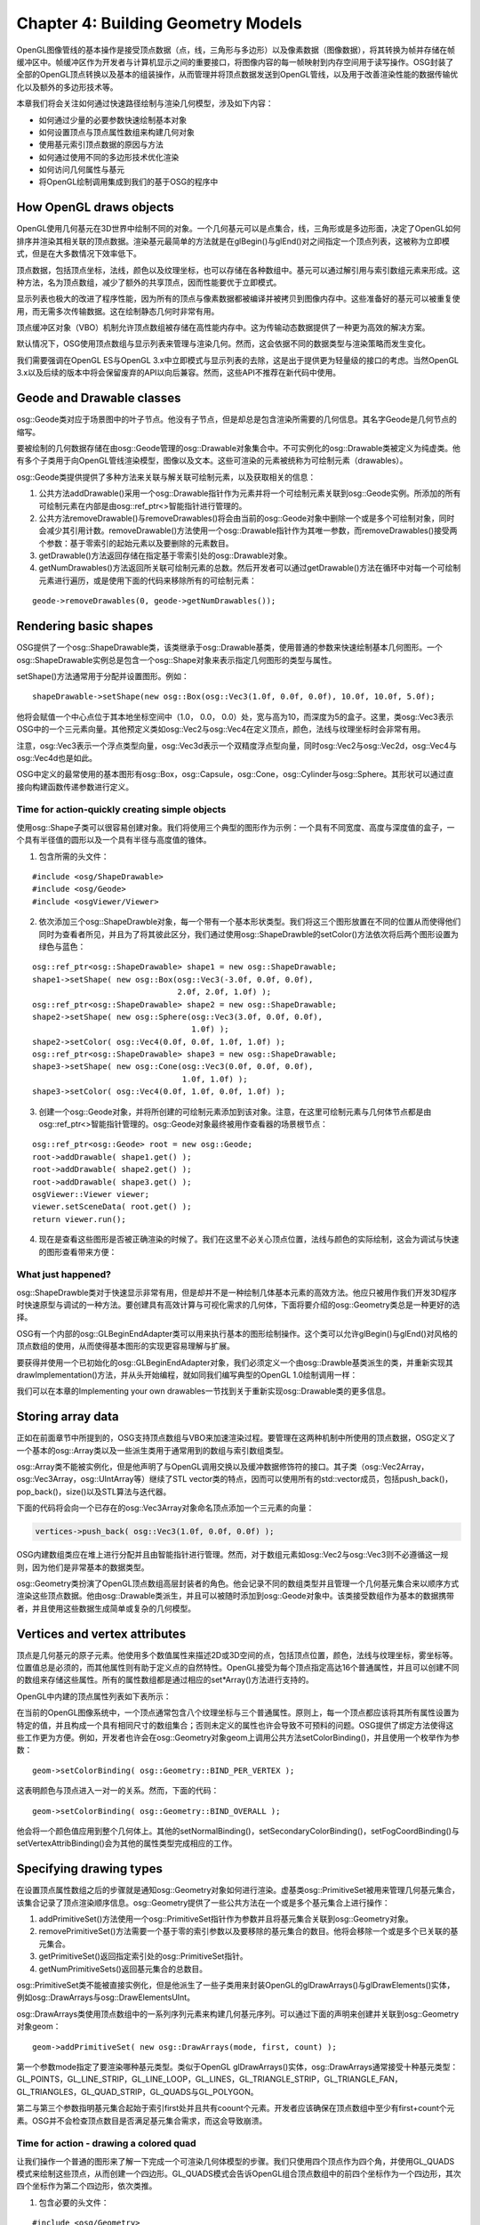 Chapter 4: Building Geometry Models
=====================================

OpenGL图像管线的基本操作是接受顶点数据（点，线，三角形与多边形）以及像素数据（图像数据），将其转换为帧并存储在帧缓冲区中。帧缓冲区作为开发者与计算机显示之间的重要接口，将图像内容的每一帧映射到内存空间用于读写操作。OSG封装了全部的OpenGL顶点转换以及基本的组装操作，从而管理并将顶点数据发送到OpenGL管线，以及用于改善渲染性能的数据传输优化以及额外的多边形技术等。

本章我们将会关注如何通过快速路径绘制与渲染几何模型，涉及如下内容：

* 如何通过少量的必要参数快速绘制基本对象
* 如何设置顶点与顶点属性数组来构建几何对象
* 使用基元索引顶点数据的原因与方法
* 如何通过使用不同的多边形技术优化渲染
* 如何访问几何属性与基元
* 将OpenGL绘制调用集成到我们的基于OSG的程序中

How OpenGL draws objects
--------------------------

OpenGL使用几何基元在3D世界中绘制不同的对象。一个几何基元可以是点集合，线，三角形或是多边形面，决定了OpenGL如何排序并渲染其相关联的顶点数据。渲染基元最简单的方法就是在glBegin()与glEnd()对之间指定一个顶点列表，这被称为立即模式，但是在大多数情况下效率低下。

顶点数据，包括顶点坐标，法线，颜色以及纹理坐标，也可以存储在各种数组中。基元可以通过解引用与索引数组元素来形成。这种方法，名为顶点数组，减少了额外的共享顶点，因而性能要优于立即模式。

显示列表也极大的改进了程序性能，因为所有的顶点与像素数据都被编译并被拷贝到图像内存中。这些准备好的基元可以被重复使用，而无需多次传输数据。这在绘制静态几何时非常有用。

顶点缓冲区对象（VBO）机制允许顶点数组被存储在高性能内存中。这为传输动态数据提供了一种更为高效的解决方案。

默认情况下，OSG使用顶点数组与显示列表来管理与渲染几何。然而，这会依据不同的数据类型与渲染策略而发生变化。

我们需要强调在OpenGL ES与OpenGL 3.x中立即模式与显示列表的去除，这是出于提供更为轻量级的接口的考虑。当然OpenGL 3.x以及后续的版本中将会保留废弃的API以向后兼容。然而，这些API不推荐在新代码中使用。

Geode and Drawable classes
------------------------------

osg::Geode类对应于场景图中的叶子节点。他没有子节点，但是却总是包含渲染所需要的几何信息。其名字Geode是几何节点的缩写。

要被绘制的几何数据存储在由osg::Geode管理的osg::Drawable对象集合中。不可实例化的osg::Drawable类被定义为纯虚类。他有多个子类用于向OpenGL管线渲染模型，图像以及文本。这些可渲染的元素被统称为可绘制元素（drawables）。

osg::Geode类提供提供了多种方法来关联与解关联可绘制元素，以及获取相关的信息：

#. 公共方法addDrawable()采用一个osg::Drawable指针作为元素并将一个可绘制元素关联到osg::Geode实例。所添加的所有可绘制元素在内部是由osg::ref_ptr<>智能指针进行管理的。
#. 公共方法removeDrawable()与removeDrawables()将会由当前的osg::Geode对象中删除一个或是多个可绘制对象，同时会减少其引用计数。removeDrawable()方法使用一个osg::Drawable指针作为其唯一参数，而removeDrawables()接受两个参数：基于零索引的起始元素以及要删除的元素数目。
#. getDrawable()方法返回存储在指定基于零索引处的osg::Drawable对象。
#. getNumDrawables()方法返回所关联可绘制元素的总数。然后开发者可以通过getDrawable()方法在循环中对每一个可绘制元素进行遍历，或是使用下面的代码来移除所有的可绘制元素：

::

    geode->removeDrawables(0, geode->getNumDrawables());

Rendering basic shapes
-------------------------

OSG提供了一个osg::ShapeDrawable类，该类继承于osg::Drawable基类，使用普通的参数来快速绘制基本几何图形。一个osg::ShapeDrawable实例总是包含一个osg::Shape对象来表示指定几何图形的类型与属性。

setShape()方法通常用于分配并设置图形。例如：

::

   shapeDrawable->setShape(new osg::Box(osg::Vec3(1.0f, 0.0f, 0.0f), 10.0f, 10.0f, 5.0f); 

他将会赋值一个中心点位于其本地坐标空间中（1.0， 0.0， 0.0）处，宽与高为10，而深度为5的盒子。这里，类osg::Vec3表示OSG中的一个三元素向量。其他预定义类如osg::Vec2与osg::Vec4在定义顶点，颜色，法线与纹理坐标时会非常有用。

注意，osg::Vec3表示一个浮点类型向量，osg::Vec3d表示一个双精度浮点型向量，同时osg::Vec2与osg::Vec2d，osg::Vec4与osg::Vec4d也是如此。

OSG中定义的最常使用的基本图形有osg::Box，osg::Capsule，osg::Cone，osg::Cylinder与osg::Sphere。其形状可以通过直接向构建函数传递参数进行定义。

Time for action-quickly creating simple objects
~~~~~~~~~~~~~~~~~~~~~~~~~~~~~~~~~~~~~~~~~~~~~~~~~

使用osg::Shape子类可以很容易创建对象。我们将使用三个典型的图形作为示例：一个具有不同宽度、高度与深度值的盒子，一个具有半径值的圆形以及一个具有半径与高度值的锥体。

1. 包含所需的头文件：

::

    #include <osg/ShapeDrawable>
    #include <osg/Geode>
    #include <osgViewer/Viewer>
 
2. 依次添加三个osg::ShapeDrawble对象，每一个带有一个基本形状类型。我们将这三个图形放置在不同的位置从而使得他们同时为查看者所见，并且为了将其彼此区分，我们通过使用osg::ShapeDrawble的setColor()方法依次将后两个图形设置为绿色与蓝色：

::

    osg::ref_ptr<osg::ShapeDrawable> shape1 = new osg::ShapeDrawable;
    shape1->setShape( new osg::Box(osg::Vec3(-3.0f, 0.0f, 0.0f),
                                   2.0f, 2.0f, 1.0f) );
    osg::ref_ptr<osg::ShapeDrawable> shape2 = new osg::ShapeDrawable;
    shape2->setShape( new osg::Sphere(osg::Vec3(3.0f, 0.0f, 0.0f),
                                      1.0f) );
    shape2->setColor( osg::Vec4(0.0f, 0.0f, 1.0f, 1.0f) );
    osg::ref_ptr<osg::ShapeDrawable> shape3 = new osg::ShapeDrawable;
    shape3->setShape( new osg::Cone(osg::Vec3(0.0f, 0.0f, 0.0f),
                                    1.0f, 1.0f) );
    shape3->setColor( osg::Vec4(0.0f, 1.0f, 0.0f, 1.0f) );

3. 创建一个osg::Geode对象，并将所创建的可绘制元素添加到该对象。注意，在这里可绘制元素与几何体节点都是由osg::ref_ptr<>智能指针管理的。osg::Geode对象最终被用作查看器的场景根节点：

::

    osg::ref_ptr<osg::Geode> root = new osg::Geode;
    root->addDrawable( shape1.get() );
    root->addDrawable( shape2.get() );
    root->addDrawable( shape3.get() );
    osgViewer::Viewer viewer;
    viewer.setSceneData( root.get() );
    return viewer.run();

4. 现在是查看这些图形是否被正确渲染的时候了。我们在这里不必关心顶点位置，法线与颜色的实际绘制，这会为调试与快速的图形查看带来方便：

.. image:: _images/osg_shape.png

What just happened?
~~~~~~~~~~~~~~~~~~~~

osg::ShapeDrawble类对于快速显示非常有用，但是却并不是一种绘制几体基本元素的高效方法。他应只被用作我们开发3D程序时快速原型与调试的一种方法。要创建具有高效计算与可视化需求的几何体，下面将要介绍的osg::Geometry类总是一种更好的选择。

OSG有一个内部的osg::GLBeginEndAdapter类可以用来执行基本的图形绘制操作。这个类可以允许glBegin()与glEnd()对风格的顶点数组的使用，从而使得基本图形的实现更容易理解与扩展。

要获得并使用一个已初始化的osg::GLBeginEndAdapter对象，我们必须定义一个由osg::Drawble基类派生的类，并重新实现其drawImplementation()方法，并从头开始编程，就如同我们编写典型的OpenGL 1.0绘制调用一样：

.. code-block::cpp

    void drawImplementation( osg::RenderInfo& renderInfo ) const
    { 
        osg::GLBeginEndAdapter& gl =
            renderInfo.getState()->getGLBeginEndAdapter();
        gl.Begin( … );
        gl.Vertex3fv( … );
        gl.End();
    }

我们可以在本章的Implementing your own drawables一节找到关于重新实现osg::Drawable类的更多信息。

Storing array data
-------------------

正如在前面章节中所提到的，OSG支持顶点数组与VBO来加速渲染过程。要管理在这两种机制中所使用的顶点数据，OSG定义了一个基本的osg::Array类以及一些派生类用于通常用到的数组与索引数组类型。

osg::Array类不能被实例化，但是他声明了与OpenGL调用交换以及缓冲数据修饰符的接口。其子类（osg::Vec2Array，osg::Vec3Array，osg::UIntArray等）继续了STL vector类的特点，因而可以使用所有的std::vector成员，包括push_back()，pop_back()，size()以及STL算法与迭代器。

下面的代码将会向一个已存在的osg::Vec3Array对象命名顶点添加一个三元素的向量：

.. code-block:: cpp

    vertices->push_back( osg::Vec3(1.0f, 0.0f, 0.0f) );

OSG内建数组类应在堆上进行分配并且由智能指针进行管理。然而，对于数组元素如osg::Vec2与osg::Vec3则不必遵循这一规则，因为他们是非常基本的数据类型。

osg::Geometry类扮演了OpenGL顶点数组高层封装者的角色。他会记录不同的数组类型并且管理一个几何基元集合来以顺序方式渲染这些顶点数据。他由osg::Drawable类派生，并且可以被随时添加到osg::Geode对象中。该类接受数组作为基本的数据携带者，并且使用这些数据生成简单或复杂的几何模型。

Vertices and vertex attributes
--------------------------------

顶点是几何基元的原子元素。他使用多个数值属性来描述2D或3D空间的点，包括顶点位置，颜色，法线与纹理坐标，雾坐标等。位置值总是必须的，而其他属性则有助于定义点的自然特性。OpenGL接受为每个顶点指定高达16个普通属性，并且可以创建不同的数组来存储这些属性。所有的属性数组都是通过相应的set*Array()方法进行支持的。

OpenGL中内建的顶点属性列表如下表所示：

.. image:: _images/osg_vertex_attributes.png

在当前的OpenGL图像系统中，一个顶点通常包含八个纹理坐标与三个普通属性。原则上，每一个顶点都应该将其所有属性设置为特定的值，并且构成一个具有相同尺寸的数组集合；否则未定义的属性也许会导致不可预料的问题。OSG提供了绑定方法使得这些工作更为方便。例如，开发者也许会在osg::Geometry对象geom上调用公共方法setColorBinding()，并且使用一个枚举作为参数：

::

    geom->setColorBinding( osg::Geometry::BIND_PER_VERTEX );

这表明颜色与顶点进入一对一的关系。然而，下面的代码：

::

    geom->setColorBinding( osg::Geometry::BIND_OVERALL );

他会将一个颜色值应用到整个几何体上。其他的setNormalBinding()，setSecondaryColorBinding()，setFogCoordBinding()与setVertexAttribBinding()会为其他的属性类型完成相应的工作。

Specifying drawing types
---------------------------

在设置顶点属性数组之后的步骤就是通知osg::Geometry对象如何进行渲染。虚基类osg::PrimitiveSet被用来管理几何基元集合，该集合记录了顶点渲染顺序信息。osg::Geometry提供了一些公共方法在一个或是多个基元集合上进行操作：

#. addPrimitiveSet()方法使用一个osg::PrimitiveSet指针作为参数并且将基元集合关联到osg::Geometry对象。
#. removePrimitiveSet()方法需要一个基于零的索引参数以及要移除的基元集合的数目。他将会移除一个或是多个已关联的基元集合。
#. getPrimitiveSet()返回指定索引处的osg::PrimitiveSet指针。
#. getNumPrimitiveSets()返回基元集合的总数目。

osg::PrimitiveSet类不能被直接实例化，但是他派生了一些子类用来封装OpenGL的glDrawArrays()与glDrawElements()实体，例如osg::DrawArrays与osg::DrawElementsUInt。

osg::DrawArrays类使用顶点数组中的一系列序列元素来构建几何基元序列。可以通过下面的声明来创建并关联到osg::Geometry对象geom：

::

    geom->addPrimitiveSet( new osg::DrawArrays(mode, first, count) );

第一个参数mode指定了要渲染哪种基元类型。类似于OpenGL glDrawArrays()实体，osg::DrawArrays通常接受十种基元类型：GL_POINTS，GL_LINE_STRIP，GL_LINE_LOOP，GL_LINES，GL_TRIANGLE_STRIP，GL_TRIANGLE_FAN，GL_TRIANGLES，GL_QUAD_STRIP，GL_QUADS与GL_POLYGON。

第二与第三个参数指明基元集合起始于索引first处并且共有coount个元素。开发者应该确保在顶点数组中至少有first+count个元素。OSG并不会检查顶点数目是否满足基元集合需求，而这会导致崩溃。

Time for action - drawing a colored quad
~~~~~~~~~~~~~~~~~~~~~~~~~~~~~~~~~~~~~~~~~

让我们操作一个普通的图形来了解一下完成一个可渲染几何体模型的步骤。我们只使用四个顶点作为四个角，并使用GL_QUADS模式来绘制这些顶点，从而创建一个四边形。GL_QUADS模式会告诉OpenGL组合顶点数组中的前四个坐标作为一个四边形，其次四个坐标作为第二个四边形，依次类推。

1. 包含必要的头文件：

::
   
    #include <osg/Geometry>
    #include <osg/Geode>
    #include <osgViewer/Viewer>
    
2. 创建顶点数组，并通过使用与std::vector类似的操作符将四个顶点的坐标加入数组：

::

    osg::ref_ptr<osg::Vec3Array> vertices = new osg::Vec3Array;
    vertices->push_back( osg::Vec3(0.0f, 0.0f, 0.0f) );
    vertices->push_back( osg::Vec3(1.0f, 0.0f, 0.0f) );
    vertices->push_back( osg::Vec3(1.0f, 0.0f, 1.0f) );
    vertices->push_back( osg::Vec3(0.0f, 0.0f, 1.0f) );

3. 我们需要为每个顶点指定法线；否则，OpenGL将会使用默认的法线向量(0,0,1)，因而灯光相等计算也许会不正确。四个顶点实际上朝向相同的方向，所以一个法线向量就足够了。同时我们稍后会将setNormalBinding()方法设置为BIND_OVERALL。

::

    osg::ref_ptr<osg::Vec3Array> normals = new osg::Vec3Array;
    normals->push_back( osg::Vec3(0.0f,-1.0f, 0.0f) );

4. 我们会为每个顶点指定唯一的颜色，并使其着色。默认情况下，OpenGL会在每一个顶点同时使用平滑着色与混合颜色：

::

    osg::ref_ptr<osg::Vec4Array> colors = new osg::Vec4Array;
    colors->push_back( osg::Vec4(1.0f, 0.0f, 0.0f, 1.0f) );
    colors->push_back( osg::Vec4(0.0f, 1.0f, 0.0f, 1.0f) );
    colors->push_back( osg::Vec4(0.0f, 0.0f, 1.0f, 1.0f) );
    colors->push_back( osg::Vec4(1.0f, 1.0f, 1.0f, 1.0f) );
    
5. 接下来我们创建osg::Geometry对象并设置准备好的顶点，法线与颜色数组。同时我们指示单一的法线应绑定到整个几何体，而颜色则是绑定到每个顶点：

::

    osg::ref_ptr<osg::Geometry> quad = new osg::Geometry;
    quad->setVertexArray( vertices.get() );
    quad->setNormalArray( normals.get() );
    quad->setNormalBinding( osg::Geometry::BIND_OVERALL );
    quad->setColorArray( colors.get() );
    quad->setColorBinding( osg::Geometry::BIND_PER_VERTEX );

6. 完成几何体并将其添加到场景图所需的最后一步是指定基元集合。在这里使用一个新分配的并将绘制模式设置为GL_QUADS的osg::DrawArrays实例，从而以顺时针方向将四个顶点渲染为四边形的四个角：

::

    quad->addPrimitiveSet( new osg::DrawArrays(GL_QUADS, 0, 4) );

7. 将几何体添加到osg::Geode对象并在场景查看器中进行渲染：

::

    osg::ref_ptr<osg::Geode> root = new osg::Geode;
    root->addDrawable( quad.get() );
    osgViewer::Viewer viewer;
    viewer.setSceneData( root.get() );
    return viewer.run();
    
8. 我们的程序最终会得到一个漂亮的着色的四边形，如下面的截图所示：

.. image:: _images/osg_quad.png

What just happened?
~~~~~~~~~~~~~~~~~~~~

我们假定已经熟悉下面的OpenGL代码片段：

.. code-block::cpp

    static const GLfloat vertices[][3] = { … };
    glEnableClientState( GL_VERTEX_ARRAY );
    glVertexPointer( 4, GL_FLOAT, 0, vertices );
    glDrawArrays( GL_QUADS, 0, 4 );

数组变量vertices被用来定义要渲染的坐标。OpenGL函数glDrawArrays()将会使用数组的四个顺序元素绘制GL_QUADS模式的几何体基元，也就是3D空间中的四边形。

osg::Geometry类主要通过使用setVertexArray()与addPrimitiveSet()方法封装上面所提到的整个处理过程。实际上，这些顶点数据与基元集合并没有在用户程序调用这些方法时立即执行，而是在接下来的场景图绘制遍历中到达该几何体时才会被应用。这使得使用尽量多的osg::Geometry方法成为可能，例如属性，可以被读取与修改而不会强制场景重新渲染。

Pop quiz - results of different primitive types
~~~~~~~~~~~~~~~~~~~~~~~~~~~~~~~~~~~~~~~~~~~~~~~~~

在前面的示例中，我们定义了基元的mode，start与count参数，从而生成了一个四边形。理解一个几何体是如何被一个或是多个基元集合解释对我们是非常重要的。我们能否列出十种模式符号（GL_TRIANGLES，GL_QUADS，等），及其主要行为？例如，我们是否知道每一个模式是如何处理顶点与索引的，并且在最后会绘制出哪种图形呢？

Indexing primitives
--------------------

当在数组中顺序读取顶点数据而没有忽略与跳跃时，osg::DrawArrays可以工作得很好。然而，如果存在大量的共享顶点，前面的方法就会有一些低效。例如，为了使得osg::DrawArrays以GL_TRIANGLES模式绘制具有八个顶点的立方体时，顶点数组就会多次重复每一个顶点，从而至少将数据的尺寸增加到36（12个三角面）：

.. image:: _images/osg_index_array.png

osg::DrawElementsUInt类，以及osg::DrawElementsUByte与osg::DrawElementsUShort类被用作索引数组来解决该问题。这些类均派生自osg::PrimitiveSet，使用不同的数据类型封装了OpenGL的glDrawElements()函数。索引数组保存顶点数组元素的索引。这样通过一个关联的索引基元集合，立方体的顶点数组尺寸可以减小到8个。

osg::DrawElements*类被设计为类似于std::vector的使用，所以任意vector相关的方法都可以兼容使用。例如，要向新分配的osg::DrawElementsUInt对象添加索引，我们可以使用如下的代码：

::

    osg::ref_ptr<osg::DrawElementsUInt> de =
        new osg::DrawElementsUInt( GL_TRIANGLES );
    de->push_back( 0 ); de->push_back( 1 ); de->push_back( 2 );
    de->push_back( 3 ); de->push_back( 0 ); de->push_back( 2 );
        
这可以指定上图中立方体的前面。

Time for action - drawing and octahedron
~~~~~~~~~~~~~~~~~~~~~~~~~~~~~~~~~~~~~~~~

八面体是一个具有八个三角面的多面体。这确实是一个显示基元索引为什么如此重要的好盒子。我们首先演示八面体的结构，如下图所示：

.. image:: _images/osg_index_octahedron.png

八面体有六个顶点，每一个为四个三角形所共享。当使用osg::DrawArrays时，我们需要创建一个具有24个元素的顶点数组来渲染所有的八个面。然而，借助于索引数组以及osg::DrawElementsUInt类，我们可以分配一个只有六个元素的顶点数组，从而改善绘制几何体的效率。

1. 包含必要的头文件：

::

    #include <osg/Geometry>
    #include <osg/Geode>
    #include <osgUtil/SmoothingVisitor>
    #include <osgViewer/Viewer>

2. 正如我们前面所讨论的，osg::Vec3Array类继承了std::vector的特征，可以使用一个预先确定的尺寸参数构建，并直接使用operator[]进行操作。

::

    osg::ref_ptr<osg::Vec3Array> vertices = new osg::Vec3Array(6);
    (*vertices)[0].set( 0.0f, 0.0f, 1.0f);
    (*vertices)[1].set(-0.5f,-0.5f, 0.0f);
    (*vertices)[2].set( 0.5f,-0.5f, 0.0f);
    (*vertices)[3].set( 0.5f, 0.5f, 0.0f);
    (*vertices)[4].set(-0.5f, 0.5f, 0.0f);
    (*vertices)[5].set( 0.0f, 0.0f,-1.0f);

3. osg::DrawElementsUInt除接受绘制模式参数以外也接受一个尺寸参数。然后，我们将指定顶点的索引来描述所有八个三角面。

::

    osg::ref_ptr<osg::DrawElementsUInt> indices =
        new osg::DrawElementsUInt(GL_TRIANGLES, 24);
    (*indices)[0] = 0; (*indices)[1] = 1; (*indices)[2] = 2;
    (*indices)[3] = 0; (*indices)[4] = 2; (*indices)[5] = 3;
    (*indices)[6] = 0; (*indices)[7] = 3; (*indices)[8] = 4;
    (*indices)[9] = 0; (*indices)[10]= 4; (*indices)[11]= 1;
    (*indices)[12]= 5; (*indices)[13]= 2; (*indices)[14]= 1;
    (*indices)[15]= 5; (*indices)[16]= 3; (*indices)[17]= 2;
    (*indices)[18]= 5; (*indices)[19]= 4; (*indices)[20]= 3;
    (*indices)[21]= 5; (*indices)[22]= 1; (*indices)[23]= 4;
    
4. 为了使用默认的白颜色创建几何体，我们仅设置顶点数组与osg::DrawElementsUInt基元集合。法线数组与是必需的，但是手动计算并不容易。我们将会使用一个平滑的法线计算器来自动获取。该计算器将会在下一节进行描……

::

    osg::ref_ptr<osg::Geometry> geom = new osg::Geometry;
    geom->setVertexArray( vertices.get() );
    geom->addPrimitiveSet( indices.get() );
    osgUtil::SmoothingVisitor::smooth( *geom );

5. 将几何体添加到osg::Geode对象并使其作为场景根节点：

::

    osg::ref_ptr<osg::Geode> root = new osg::Geode;
    root->addDrawable( geom.get() );
    osgViewer::Viewer viewer;
    viewer.setSceneData( root.get() );
    return viewer.run();
    
6. 生成的八面体如下面的截图所示：

.. image:: _images/osg_octahedron.png

What just happened?
~~~~~~~~~~~~~~~~~~~~~

顶点数组机制减少了OpenGL函数调用的数量。他将顶点数据存储在程序内存中，也就是所谓的客户端。服务器端的OpenGL管线访问不同的顶点数组。

正如由下图中可以看到的，OpenGL由客户端的缓冲区中获取数据，并以一种顺序的方式装配基元数据。

.. image:: _images/osg_vertex_array.png

这里的顶点缓冲区被用于管理由osg::Geometry类的set*Array()方法指定的数据。osg::DrawArrays在这些数组中直线前进并进行绘制。

然而，为了减少传输的顶点数量，osg::DrawElements*类同时提供了一个索引数组。索引数组允许服务器端的新顶点缓存以用于临时存储。OpenGL将会直接由缓存获取顶点，而不是由位于客户端的顶点缓冲区进行读取。这会极大的改善性能。

Pop quiz - optimizing indexed geometries
~~~~~~~~~~~~~~~~~~~~~~~~~~~~~~~~~~~~~~~~~~~~

我们前面所绘制的八面体仅有六个顶点构成。如果我们不再索引几何体，我们能否算出实际上使用了多少个顶点吗？

在很多情况下，我们将会发现三角形连接串（triangle strips）会在渲染连续的面时提供更好的性能。假定在前面的示例中我们选择了GL_TRIANGLE_STRIP而不是GL_TRIANGLES，那么这次我们要如何构建索引数组呢？

Have a go hero - challenges with cubes and pyramids
~~~~~~~~~~~~~~~~~~~~~~~~~~~~~~~~~~~~~~~~~~~~~~~~~~~~~

现在轮到我们绘制一些其他的多边形了，例如，立方体或锥体。立方体的结构在本节开始处进行了讨论。他包含六个顶点与12个三角面，这是索引顶点一个很的演示。

锥体通常有一个多边形底面，以及多个三角面汇聚在顶点处。以四面锥为例：他有五个顶点与六个三角面（四边形底面包含两个三角面）。每个顶点为三个或是四个三角面共享：

.. image:: _images/osg_pyramid.png

创建一个新的osg::Geometry对象并且添加顶点与法线数组。同时osgUtil::SmoothlingVisitor将会计算平滑法线。指定一个带有GL_TRIANGLES绘制模式的osg::DrawElementsUInt基元集合。对于高级研究，我们甚至可以添加具有不同绘制模式的多个基元集合，例如，使用GL_QUADS渲染锥底，使用GL_TRIANGLES_FAN渲染三角面。

Using polygonal techniques
----------------------------

OSG支持多种管理几何对象的多边形技术。这些预处理技术，例如多边形缩影与嵌套，经常被用于创建与改进多边形模型以备稍后渲染。他们被设计为具有简单的接口并且易于使用，但是也许会执行复杂的后台计算。他们不应被随时使用，因为也许会涉及到大量的计算。

OSG中的一些多边形技术实现如下所列：

#. osgUtil::Simplfier：该类可以减少几何体中的多边形数量。公共方法simplify()可以用来简化几何对象。
#. osgUtil::SmoothingVisitor：该类会为包含基元的几何体计算法线，例如，我们刚才看到的八面体。公共静态方法smooth()可以被用来几何体的光滑法线，而不需要我们自己重新分配并设置法线。
#. osgUtil::TangentSpaceGenerator：该类会为几何顶点生成包含切线空间基准向量的数组。他会向generate()方法传递几何对象作为参数，并且将结果保存在getTangentArray()，getNormalArray()与getBinormalArray()中。这些结果可以用作GLSL中的变化顶点属性。
#. osgUtil::Tessellator：该类会使用OpenGL实用程序（glu）嵌套例程来将复杂基元分解为简单基元。他提供了一个retessellatePolygons()方法将输入几何体的基元集合变为嵌套基元集合。
#. osgUtil::TriStripVisitor：该类将几何体表面基元转换为不连续三角形，从而可以获得更快速的渲染与更高效的内存使用。公共方法stripify()被用来将输入几何体中的基元转换为GL_TRIANGLE_STRIP类型。

所介绍的这些方法都可以通过osg::Geometry&引用参数进行使用，例如：

::

    osgUtil::TriStripVisitor tsv;
    tsv. stripify( *geom );
        
这里geom是一个由智能指针管理的osg::Geometry对象。

osgUtil::Simplifier，osg::SmoothingVisitor与osgUtil::TriStripVisitor类也可以为场景图节点所接受。例如：

::

    osgUtil::TriStripVisitor tsv;
    node->accept( tsv );
        
变量node表示一个osg::Node对象。accept()可以将会遍历节点的孩子直到到达所有的叶子节点，找出并处理osg::Geode节点中所存储的几何体。

Time for action - tessellating a polygon
~~~~~~~~~~~~~~~~~~~~~~~~~~~~~~~~~~~~~~~~~~

复杂的基元通常不能直接由OpenGL API进行正确的渲染。这包括凹入的多边形，自相交的多边形，以及带有洞的多边形。只有将其分解为凸多边形，这些非凸多边形也会为OpenGL渲染管线所接受。osgUtil::Tessellator类可以用于处理这种情况下的嵌入情况。

1. 包含必要的头文件：

::

    #include <osg/Geometry>
    #include <osg/Geode>
    #include <osgUtil/Tessellator>
    #include <osgViewer/Viewer>

2. 我们将通过使用osg::Geometry类创建一个凹多边形。如果一个简单多边形的内角和大于180度则为凹多边形。这里的示例几何体表示一个在右侧凹入的四边形。他被作为GL_POLYGON基元进行绘制。

::

    osg::ref_ptr<osg::Vec3Array> vertices = new osg::Vec3Array;
    vertices->push_back( osg::Vec3(0.0f, 0.0f, 0.0f) );
    vertices->push_back( osg::Vec3(2.0f, 0.0f, 0.0f) );
    vertices->push_back( osg::Vec3(2.0f, 0.0f, 1.0f) );
    vertices->push_back( osg::Vec3(1.0f, 0.0f, 1.0f) );
    vertices->push_back( osg::Vec3(1.0f, 0.0f, 2.0f) );
    vertices->push_back( osg::Vec3(2.0f, 0.0f, 2.0f) );
    vertices->push_back( osg::Vec3(2.0f, 0.0f, 3.0f) );
    vertices->push_back( osg::Vec3(0.0f, 0.0f, 3.0f) );
    osg::ref_ptr<osg::Vec3Array> normals = new osg::Vec3Array;
    normals->push_back( osg::Vec3(0.0f,-1.0f, 0.0f) );
    osg::ref_ptr<osg::Geometry> geom = new osg::Geometry;
    geom->setVertexArray( vertices.get() );
    geom->setNormalArray( normals.get() );
    geom->setNormalBinding( osg::Geometry::BIND_OVERALL );
    geom->addPrimitiveSet( new osg::DrawArrays(GL_POLYGON, 0, 8) );

3. 如果我们立即将geom变量添加到osg::Geode对象，并且使用osgViewer::Viewer进行查看，我们会得到一个不正确的结果，如下图所示：

.. image:: _images/osg_tessellator_wrong.png

4. 要正确渲染一个凹多边形，我们应该使用osgUtil::Tessellator进行重新载入：

::

    osgUtil::Tessellator tessellator;
    tessellator.retessellatePolygons( *geom );

5. 现在geom变量已经被修改。再次将其添加到几何体节点并启动场景查看器：

::

    osg::ref_ptr<osg::Geode> root = new osg::Geode;
    root->addDrawable( geom.get() );
    osgViewer::Viewer viewer;
    viewer.setSceneData( root.get() );
    return viewer.run();

6. 这次我们会得到正确的结果：

.. image:: _images/osg_tessellator_right.png

What just happened?
~~~~~~~~~~~~~~~~~~~~~

大多数情况下，未经嵌入的凹多边形并不会如我们所期望的那样进行渲染。为了优化性能，OpenGL会将他们看作简单多边形或仅是忽略他们，而这总是会产生不可预期的结果。

osgUtil::Tessellator使用OpenGL嵌入例程来处理存储在osg::Geometry对象中的凹多边形。当执行嵌入时，他会确定最高效的基元类型。对于前面的示例，他将会使用GL_TRIANGLE_STRIP来处理原始多边形，也就是将其分为多个三角形。

.. image:: _images/osg_tessellator.png

类似于OpenGL嵌入例程，osgUtil::Tessellator类也可以处理带有洞与自相交的多边形。其公共方法setWindingType()接受不同的规则，例如GLU_TESS_WINDING_ODD与GLU_TESS_WINDING_NONZERO，这些规则确定了复杂多边形的内部与外部区域。

Rereading geometry attributes
-------------------------------

osg::Geometry通过使用顶点数组管理大量顶点数据，并且使用有序基元集合渲染这些顶点与顶点属性。然而，osg::Geometry并没有任何拓扑元素，例如面，边，及其之间的关系。有时这会妨碍实现复杂的多边形技术以及自由编辑（拖拉特定的面或边来操作模型等）。

当前OSG并不支持数学拓扑功能，也许是因为对于一个渲染API实现该功能看起来有一些怪异。但是OSG已经实现了一个算符（functor）系列来由已存在的可绘制元素中读取几何属性与基元，并且将其用于拓扑编织模型等目的。

算符总是被看作一个类，但是其执行类似于函数。算符可以模仿某些具有相同返回类型与调用参数的已知接口，但是所有传递给算符的属性将会被捕获并且以自定义的方式进行处理。

osg::Drawable类接受四种算符类型：

#. osg::Drawable::AttributeFunctor将顶点属性读取为数组指针。他具有可以应用于不同数据类型顶点属性的大量虚方法。要使用该算符，我们应继承该类并且重新实现一个或是多个虚方法，并且在其中执行我们需要的操作：

.. code-block::cpp
    virtual void apply( osg::Drawable::AttributeType type,
                        unsigned int size, osg::Vec3* ptr )
    {
        // Read 3-elements vectors with the ptr and size parameters.
        // The first parameter determines the attribute type,
        // for example, osg::Drawable::VERTICES.
        …
    }
        
#. osg::Drawable::ConstAttributeFunctor是osg::Drawable::AttributeFunctor的一个只读版本。区别仅在于他使用常量数组指针作为虚apply()方法的参数。

#. osg::PrimitiveFunctor模仿OpenGL绘制例程，例如glDrawArrays()，glDrawElements()与立即模式。他会装作可绘制元素已经被渲染，而不是调用算符方法。osg::PrimitiveFunctor有两个重要的模板类：osg::TemplatePrimitiveFunctor<>与osg::TriangleFunctor<>，这两个类可以应用于实际使用。这两个类会接收每个基元顶点绘制结果，并将其发送给用户定义的operator()方法。

#. osg::PrimitiveIndexFunctor也模拟OpenGL绘制例程。他是osg::TriangleIndexFunctor<>的子类，并接收每个基元的顶点索引并使用。

osg::Drawable派生类，例如osg::ShapeDrawable与osg::Geometry，具有accept()方法接受不同的算符。

Customizing a primitive functor
---------------------------------

构思使用具有前述信息的算符的场景非常抽象。我们采用三角集合作为示例。尽管我们使用顶点数组与基元集合来管理osg::Geometry的渲染数据，我们仍然希望收集所有的三角面与面顶点。从而我们可以维护几何体顶点，边与面的信息，并且使用集合器来构建几何数据结构。

Time for action - collecting triangle faces
~~~~~~~~~~~~~~~~~~~~~~~~~~~~~~~~~~~~~~~~~~~~~~

osg::TriangleFunctor<>算符类是用于收集三角面上信息的理解选择。他会在可能时将osg::Drawable对象的基元集合转换为三角形。模板参数必须实现一个具有三个const osg::Vec3&参数与一个bool参数的operator()，从而在应用算符时为每个三角形进行调用。

1. 我们将模板参数实现为一个包含operator()的结构。前三个3D向量参数表示三角形顶点，而最后一个参数表明这些顶点是否来自临时顶点数组：

::

    struct FaceCollector
    {
        void operator()( const osg::Vec3& v1, const osg::Vec3& v2,
                         const osg::Vec3& v3, bool )
        {
            std::cout << "Face vertices: " << v1 << "; " << v2 << "; "
                      << v3 << std::endl;
        }
    };
    
2. 我们将使用GL_QUAD_STRIP创建一个类似墙的对象，意味着几何体最初并不是由三角形构成。该对象包含八个顶点与四个四边形面：

::

    osg::ref_ptr<osg::Vec3Array> vertices = new osg::Vec3Array;
        vertices->push_back( osg::Vec3(0.0f, 0.0f, 0.0f) );
        vertices->push_back( osg::Vec3(0.0f, 0.0f, 1.0f) );
        vertices->push_back( osg::Vec3(1.0f, 0.0f, 0.0f) );
        vertices->push_back( osg::Vec3(1.0f, 0.0f, 1.5f) );
        vertices->push_back( osg::Vec3(2.0f, 0.0f, 0.0f) );
        vertices->push_back( osg::Vec3(2.0f, 0.0f, 1.0f) );
        vertices->push_back( osg::Vec3(3.0f, 0.0f, 0.0f) );
        vertices->push_back( osg::Vec3(3.0f, 0.0f, 1.5f) );
        vertices->push_back( osg::Vec3(4.0f, 0.0f, 0.0f) );
        vertices->push_back( osg::Vec3(4.0f, 0.0f, 1.0f) );
        osg::ref_ptr<osg::Vec3Array> normals = new osg::Vec3Array;
        normals->push_back( osg::Vec3(0.0f,-1.0f, 0.0f) );
        osg::ref_ptr<osg::Geometry> geom = new osg::Geometry;
        geom->setVertexArray( vertices.get() );
        geom->setNormalArray( normals.get() );
        geom->setNormalBinding( osg::Geometry::BIND_OVERALL );
        geom->addPrimitiveSet( new osg::DrawArrays(GL_QUAD_STRIP, 0, 10) );

3. 我们首先通过一个osg::Geode场景根节点与osgViewer::Viewer查看对象。当与前面的几何体相比时并没有特别的东西：

::

    osg::ref_ptr<osg::Geode> root = new osg::Geode;
    root->addDrawable( geom.get() );
    osgViewer::Viewer viewer;
    viewer.setSceneData( root.get() );
    viewer.run();

截图如下：

.. image:: _images/osg_functor_quad.png

4. 现在添加用户定义的FaceCollector结构作为osg::TriangleFunctor<>的模板参数，并将其应用到osg::Geometry对象：

::

    osg::TriangleFunctor<FaceCollector> functor;
    geom->accept( functor );

5. 在控制台启动程序，我们将会在命令行输出看到所输出的面顶点列表：

.. image:: _images/osg_functor_quad_output.png

What just happened?
~~~~~~~~~~~~~~~~~~~~

算符简单的在osg::Geometry的accept()实现中模拟OpenGL调用。他通过使用setVertexArray()与drawArrays()方法读取顶点数据与基元集合，这两个方法与OpenGL的glVertexPointer()和glDrawArrays()函数具有相同的输入参数。然而，drawArrays()方法并不会真正在3D世界中绘制对象。他会调用模板类或是结构的成员方法，在其中我们可以执行不同类型的自定义操作，例如收集顶点数据。

.. image:: _images/osg_functor_vertex.png

osg::TemplatePrimitiveFunctor<T>不仅收集特定可绘制元素的三角面；他还具有获取点，线与面的接口。他要求在模板参数中实现这些操作符：

::

    void operator()( const osg::Vec3&, bool );
    void operator()( const osg::Vec3&, const osg::Vec3&, bool );
    void operator()( const osg::Vec3&, const osg::Vec3&,
                     const osg::Vec3&, bool );
    void operator()( const osg::Vec3&, const osg::Vec3&,
                     const osg::Vec3&, const osg::Vec3&, bool );

Have a go hero - analyzing toplogogy of a geometry
~~~~~~~~~~~~~~~~~~~~~~~~~~~~~~~~~~~~~~~~~~~~~~~~~~~~

我们是否知道如何分析几何体的拓扑？我们也许需要一个存储这些顶点的顶点共享列表与面列表，或是边列表，每一个具有相邻顶点与相邻面的信息。

当收集可绘制元素的三角面时，算符可以帮助我们获取所有这些信息。唯一的问题是为了构建拓扑多边形我们更喜欢使用哪种数据结构；而这是我们自己的决定。

Implementing your own drawables
--------------------------------

osg::Drawable纯虚类有两个非常重要的虚方法：

* computeBound()常量方法计算几何体周围的边框，这将会用于平面绘制过程以决定是否裁剪几何体。
* drawImplementation()常量方法使用OSG与OpenGL调用实际绘制几何体。

要自定义用户定义的可绘制类，我们必须重新实现这两个方法并且在合适的位置添加我们自己的绘制代码。

computeBound()常量方法返回一个osg::BoundingBox值作为几何体的边框。创建边框的最简单方法就是设置其最小与最大长度，这两个值都是一个三元素向量。由（0，0，0）到（1，1，1）的边框可以定义为：

::

    osg::BoundingBox bb( osg::Vec3(0, 0, 0), osg::Vec3(1, 1, 1) );

注意，osg::BoundingBox并没有通过智能指针进行管理，同样下一章将会介绍的osg::BoundingSphere也是如此。

drawImplementation()常量方法是不同绘制调用的真正实现。他具有一个osg::RenderInfo&输入参数，该参数存储OSG绘制后端的当前绘制信息。该方法是由osg::Drawable的draw()方法在内部调用的。后者会自动将drawImplementation()中的OpenGL调用保存为显示列表，并且在后续的帧中进行重用。这意味着osg::Drawable实体的drawImplementation()方法只会被调用一次！

为了避免使用显示列表，我们可以在分配新的可绘制类时关闭相关的选项：

::

    drawable->setUseDisplayList( false );

这样后就会每次执行自定义的OpenGL调用。如果在drawImplementation()方法中存在几何变形动作或动画时，这将会非常有用。

Using OpenGL drawing calls
----------------------------

我们可以在drawImplementation()中添加任意的OpenGL函数。在进入该方法之前，渲染环境已经被创建，并且OpenGL使得当前操作已经完成。不要释放OpenGL渲染环境，因为他很快就会为为其他可绘制类使用。

GLUT库具有直接渲染固体茶壶模型的能力。茶壶表面法线与纹理坐标都是自动生成的。而茶壶也是使用OpenGL计算器生成的。

我们也许希望首先下载GLUT库，该库被设计为OpenGL的第三方工程 。源码可以在下面的网站找到：

* http://www.opengl.org/resources/libraries/glut/
* http://www.xmission.com/~nate/glut.html

预编译的二进制，头文件与库文件也可以下载，其中包括我们开始GLUT所需要的所有内容。

1. 我们需要修改CMake脚本文件来查找GLUT并将其添加为我们基于OSG工程的依赖：

::

    find_package( glut )
    add_executable( MyProject teapot.cpp )
    config_project( MyProject OPENTHREADS )
    config_project( MyProject OSG )
    config_project( MyProject OSGDB )
    config_project( MyProject OSGUTIL )
    config_project( MyProject GLUT )

2. CMake系统能够使用find_package()宏直接查找GLUT库，但是有时我们遇到空的情况。我们应将GLUT_INCLUDE_DIR设置为gl/glut.h的父目录，而GLUT_LIBRARY设置为GLUT静态链接库，例如，Windows平台上的glut32.lib。然后点击Configure与Generate生成解决方案或是makefile。

.. image:: _images/osg_teapot_cmake.png

3. 包含必需的头文件。此时，记住同时添加GLUT头文件：

::

    #include <gl/glut.h>
    #include <osg/Drawable>
    #include <osg/Geode>
    #include <osgViewer/Viewer>

4. 我们定义一个名为TeapotDrawable的全新类，该类由osg::Drawable类派生。为了确保其通过编译，我们需要使用OSG宏定义META_Object来实现类的某些基本属性。同时创建一个拷贝构造函数来帮助实例化我们的TeapotDrawable类。

::

    class TeapotDrawable : public osg::Drawable
    {
    public:
        TeapotDrawable( float size=1.0f ) : _size(size) {}
        TeapotDrawable( const TeapotDrawable& copy, 
                    const osg::CopyOp&  
                    copyop=osg::CopyOp::SHALLOW_COPY )
        : osg::Drawable(copy, copyop), _size(copy._size) {}
        META_Object( osg, TeapotDrawable );
        virtual osg::BoundingBox computeBound() const;
        virtual void drawImplementation( osg::RenderInfo& ) const;
    protected:
        float _size;
    };

5. 要以一种简单的方式实现computeBound()方法，我们可以使用成员变量_size，该变量表示茶壶的相对尺寸，以构建一个足够大的边界方框。由最小点(-_size,-_size,-_size)到最大点(_size,_size,_size)的方框应总是包含茶壶表面：

::

    osg::BoundingBox TeapotDrawable::computeBound() const
    {
        osg::Vec3 min(-_size,-_size,-_size), max(_size, _size, _size);
        return osg::BoundingBox(min, max);
    }

6. drawImplementation()的实现也并不复杂。为了表面裁剪的目的，我们使用其前表面多边形顶点渲染GLUT茶壶，从而可以受益于OpenGL的默认后面裁剪机制：

::

    void TeapotDrawable::drawImplementation( osg::RenderInfo& 
    renderInfo ) const
    {
        glFrontFace( GL_CW );
        glutSolidTeapot( _size );
        glFrontFace( GL_CCW );
    }

7. TeapotDrawable对象可以被添加到一个osg::Geode节点，然后通过查看器查看，这是已经多次执行过的操作：

::

    osg::ref_ptr<osg::Geode> root = new osg::Geode;
    root->addDrawable( new TeapotDrawable(1.0f) );
    osgViewer::Viewer viewer;
    viewer.setSceneData( root.get() );
    return viewer.run();

8. 现在构建并启动程序。持续按下鼠标左键来旋转我们的场景到一个合适的位置，并观赏一下最终的茶壶模式：

.. image:: _images/osg_teapot.png

What just happened?
~~~~~~~~~~~~~~~~~~~~~

在这里，拷贝构造函数用来创建一个新的TeapotDrawable作为已有对象的拷贝。在前面的示例中并不需要，但却为osg::Drawable派生类所需要。

另一个宏定义META_Object对于实现自定义的可绘制元素也是必需的。他有两个参数，表明库名字是osg，而类类型与名字为TeapotDrawable。我们总是可以通过使用下面的方法来获取两个字符串值：

::

    const char* lib = obj->libraryName();
    const char* name = obj->className();

带有META_Object宏的OSG类将重新实现这两个方法，包括几乎所有的场景相关的类。

用户定义的可绘制元素应总是具有一个拷贝构建函数与META_Object宏，并且应总是重写computeBound()与drawImplementation()方法，否则也许会引起编译错误。

Summary
--------

本章解释了如何使用OSG所定义的顶点与绘制基元创建几何实体。这些几何体被存储在osg::Geode对象中，该对象被看作场景图的叶子节点。为了获得不同的渲染效果，3D世界中的所有场景管理与更新都承担着修改几何体行为与传输顶点数据和几何基元的目的。

在本章中，我们特别讨论了：

* OpenGL立即模式，显示列表与顶点数组及其OSG实现的基本概念。
* 如何通过使用osg::ShapeDrawable类渲染简单形状用于快速测试。
* 如何通过使用osg::Geometry类以更为高效的方式创建与渲染各种形状。
* 如何在顶点属性数组，索引数组与几何基元集合上进行操作。
* 如何使用算符获取顶点属性，基元与索引数据，以及通过继承与重写成员方法，实现顶点数据的自定义。
* 将OpenGL调用集成到自定义的osg::Drawable派生类的可行方法，从而有助于OSG与其他基于OpenGL的库共同工作。
